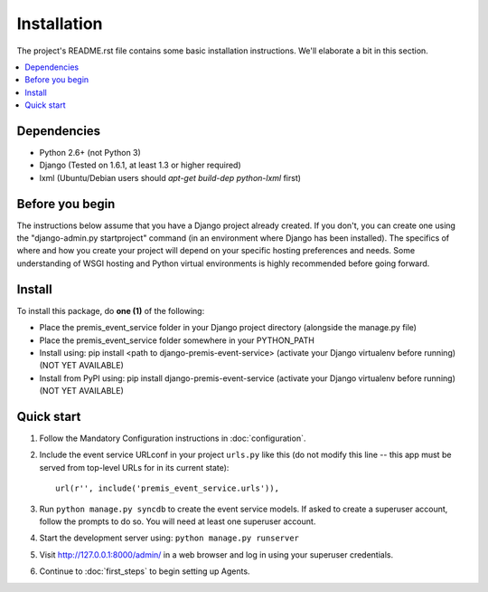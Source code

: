 ============
Installation
============

The project's README.rst file contains some basic installation instructions.
We'll elaborate a bit in this section.

.. contents::
    :local:
    :depth: 2

Dependencies
------------

- Python 2.6+ (not Python 3)
- Django (Tested on 1.6.1, at least 1.3 or higher required)
- lxml (Ubuntu/Debian users should `apt-get build-dep python-lxml` first)

Before you begin
----------------

The instructions below assume that you have a Django project already created.
If you don't, you can create one using the "django-admin.py startproject" 
command (in an environment where Django has been installed).  The specifics
of where and how you create your project will depend on your specific hosting
preferences and needs.  Some understanding of WSGI hosting and Python virtual
environments is highly recommended before going forward.

Install
-------

To install this package, do **one (1)** of the following:

- Place the premis_event_service folder in your Django project directory
  (alongside the manage.py file)
- Place the premis_event_service folder somewhere in your PYTHON_PATH
- Install using: pip install <path to django-premis-event-service>
  (activate your Django virtualenv before running) (NOT YET AVAILABLE)
- Install from PyPI using: pip install django-premis-event-service
  (activate your Django virtualenv before running) (NOT YET AVAILABLE)

Quick start
-----------

1. Follow the Mandatory Configuration instructions in :doc:`configuration`.

2. Include the event service URLconf in your project ``urls.py`` like this (do 
   not modify this line -- this app must be served from top-level URLs for 
   in its current state)::

    url(r'', include('premis_event_service.urls')),

3. Run ``python manage.py syncdb`` to create the event service models. If 
   asked to create a superuser account, follow the prompts to do so. You will 
   need at least one superuser account.

4. Start the development server using: ``python manage.py runserver``

5. Visit http://127.0.0.1:8000/admin/ in a web browser and log in using your 
   superuser credentials.

6. Continue to :doc:`first_steps` to begin setting up Agents.
